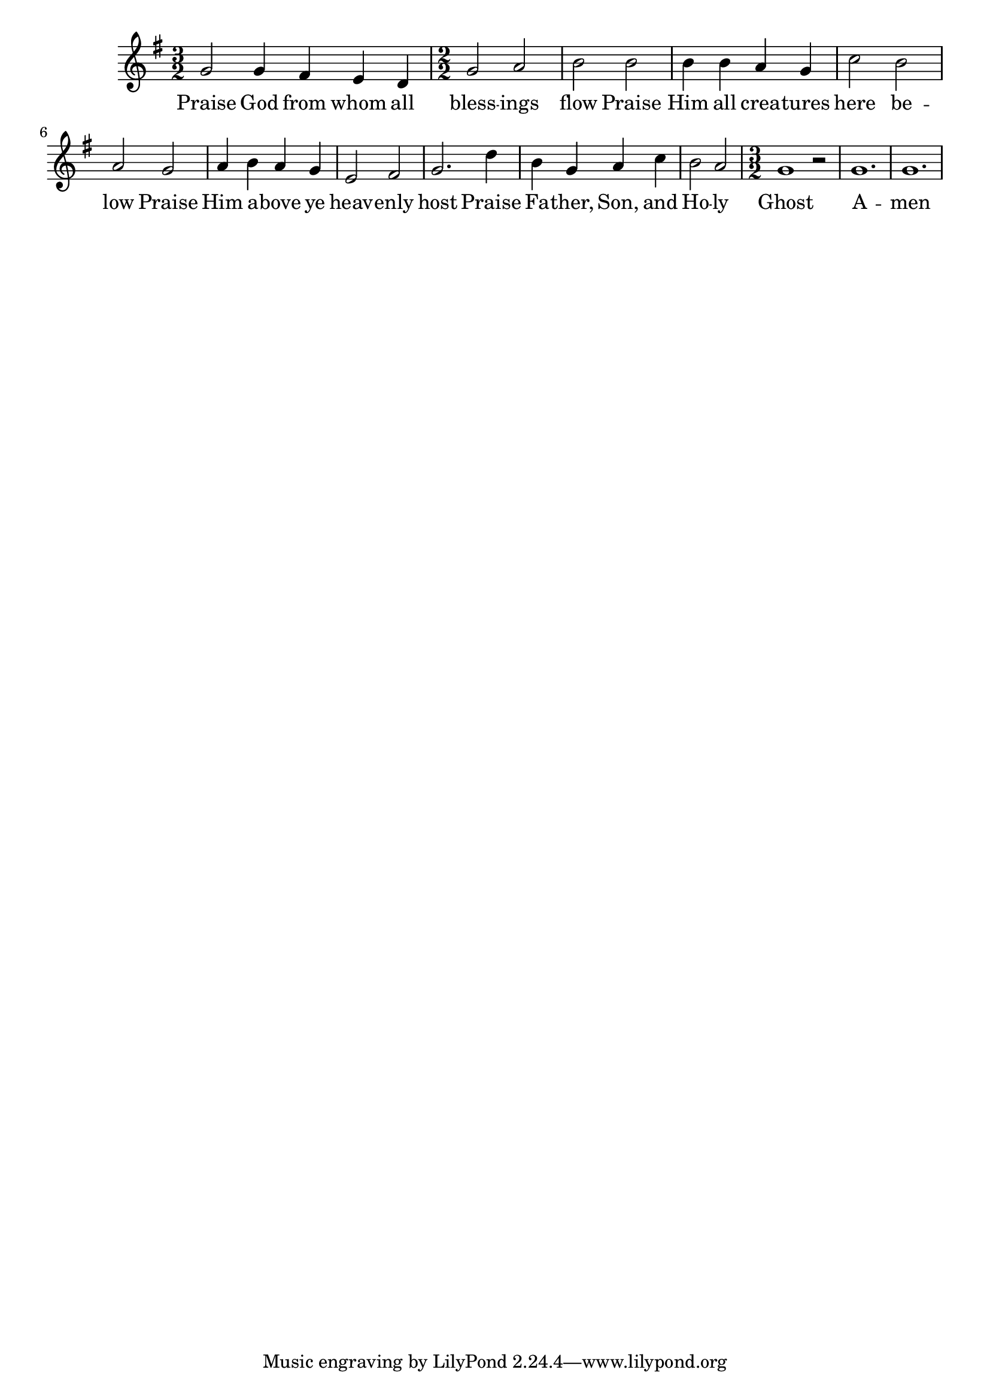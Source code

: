 
% Doxology
% arr. Andrew Mills
% modified Emily, Sarah

\version "2.18.2"

\paper {
  %indent = 0
}

line = \relative g'  {
    \key g \major
    \numericTimeSignature
    \time 3/2
    % Praise God from whom all
    g2 g4 fis e d
    \time 2/2
    % blessings flow; praise Him all creatures here below 
    g2 a b b b4 b a g c2 b a 
    % Praise Him above ye heavenly host
    g2 a4 b a g e2 fis g2.
    % Praise Father, Son, and Holy 
    d'4 b g a c b2 a
    \time 3/2
    % Ghost, Amen
    g1 r2 g1. g
  }

text = \lyricmode {
  Praise God from whom all bless -- ings flow
  Praise Him all crea -- tures here be -- low
  Praise Him a -- bove ye heav -- enly host
  Praise Fa -- ther, Son, and Ho -- ly Ghost
  A -- men
}

 

\score {
  <<
    \new Voice = "one" {
      \line
    }
    \new Lyrics \lyricsto "one" \text
  >>
}
